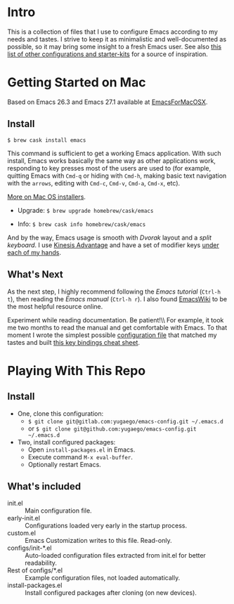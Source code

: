 * Intro

This is a collection of files that I use to configure Emacs according to my
needs and tastes. I strive to keep it as minimalistic and well-documented as
possible, so it may bring some insight to a fresh Emacs user. See also [[https://github.com/caisah/emacs.dz][this
list of other configurations and starter-kits]] for a source of inspiration.

* Getting Started on Mac

Based on Emacs 26.3 and Emacs 27.1 available at [[https://emacsformacosx.com][EmacsForMacOSX]].


** Install

~$ brew cask install emacs~

This command is sufficient to get a working Emacs application. With such
install, Emacs works basically the same way as other applications work,
responding to key presses most of the users are used to (for example, quitting
Emacs with =Cmd-q= or hiding with =Cmd-h=, making basic text navigation with
the =arrows=, editing with =Cmd-c=, =Cmd-v=, =Cmd-a=, =Cmd-x=, etc).

[[https://www.emacswiki.org/emacs/EmacsForMacOS][More on Mac OS installers]].

- Upgrade: ~$ brew upgrade homebrew/cask/emacs~

- Info: ~$ brew cask info homebrew/cask/emacs~

And by the way, Emacs usage is smooth with /Dvorak/ layout and a /split
keyboard/. I use [[https://kinesis-ergo.com/shop/advantage2/][Kinesis Advantage]] and have a set of modifier keys [[https://gitlab.com/-/snippets/1744636][under each
of my hands]].


** What's Next

As the next step, I highly recommend following the /Emacs tutorial/ (~Ctrl-h
t~), then reading the /Emacs manual/ (~Ctrl-h r~). I also found [[https://www.emacswiki.org/emacs/EmacsNewbie][EmacsWiki]] to be
the most helpful resource online.

Experiment while reading documentation. Be patient!\\ For example, it took me
two months to read the manual and get comfortable with Emacs. To that moment I
wrote the simplest possible [[https://github.com/yugaego/emacs-config/blob/bare-bones/init.el][configuration file]] that matched my tastes and built
[[https://github.com/yugaego/cheat-sheets/blob/main/Emacs.org][this key bindings cheat sheet]].


* Playing With This Repo

** Install

- One, clone this configuration:
  - ~$ git clone git@gitlab.com:yugaego/emacs-config.git ~/.emacs.d~
  - or ~$ git clone git@github.com:yugaego/emacs-config.git ~/.emacs.d~

- Two, install configured packages:
  - Open =install-packages.el= in Emacs.
  - Execute command ~M-x eval-buffer~.
  - Optionally restart Emacs.

** What's included

- init.el :: Main configuration file.
- early-init.el :: Configurations loaded very early in the startup process.
- custom.el :: Emacs Customization writes to this file. Read-only.
- configs/init-*.el :: Auto-loaded configuration files extracted from init.el
  for better readability.
- Rest of configs/*.el :: Example configuration files, not loaded automatically.
- install-packages.el :: Install configured packages after cloning (on new devices).

